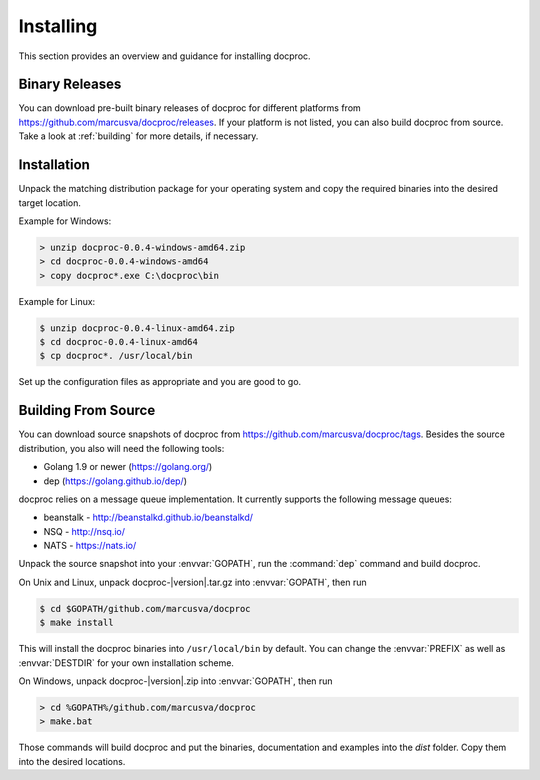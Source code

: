 Installing
==========

This section provides an overview and guidance for installing docproc.

Binary Releases
---------------

You can download pre-built binary releases of docproc for different platforms
from https://github.com/marcusva/docproc/releases. If your platform is not
listed, you can also build docproc from source. Take a look at :ref:`building`
for more details, if necessary.

Installation
------------

Unpack the matching distribution package for your operating system and copy the
required binaries into the desired target location.

Example for Windows:

.. code-block:: batch

    > unzip docproc-0.0.4-windows-amd64.zip
    > cd docproc-0.0.4-windows-amd64
    > copy docproc*.exe C:\docproc\bin

Example for Linux:

.. code-block:: console

    $ unzip docproc-0.0.4-linux-amd64.zip
    $ cd docproc-0.0.4-linux-amd64
    $ cp docproc*. /usr/local/bin

Set up the configuration files as appropriate and you are good to go.

.. _building:

Building From Source
--------------------

You can download source snapshots of docproc from
https://github.com/marcusva/docproc/tags. Besides the source distribution, you
also will need the following tools:

* Golang 1.9 or newer (https://golang.org/)
* dep (https://golang.github.io/dep/)

docproc relies on a message queue implementation. It currently supports the
following message queues:

* beanstalk - http://beanstalkd.github.io/beanstalkd/
* NSQ - http://nsq.io/
* NATS - https://nats.io/

Unpack the source snapshot into your :envvar:`GOPATH`, run the :command:`dep`
command and build docproc.

On Unix and Linux, unpack docproc-|version|.tar.gz into :envvar:`GOPATH`, then
run

.. code-block:: console

    $ cd $GOPATH/github.com/marcusva/docproc
    $ make install

This will install the docproc binaries into ``/usr/local/bin`` by default. You
can change the :envvar:`PREFIX` as well as :envvar:`DESTDIR` for your own
installation scheme.

On Windows, unpack docproc-|version|.zip into :envvar:`GOPATH`, then run

.. code-block:: batch

    > cd %GOPATH%/github.com/marcusva/docproc
    > make.bat

Those commands will build docproc and put the binaries, documentation and
examples into the `dist` folder. Copy them into the desired locations.

